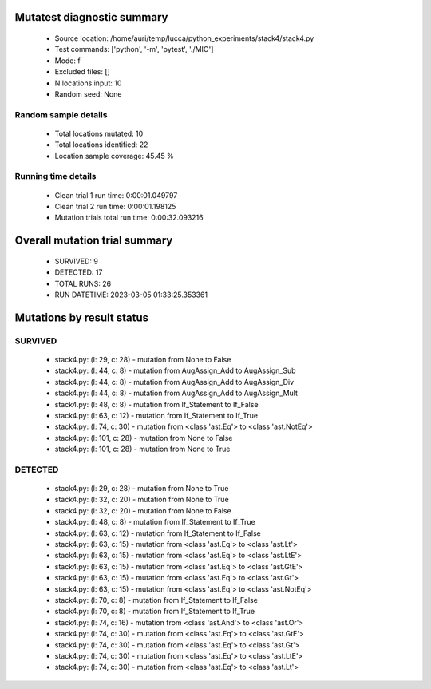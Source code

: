 Mutatest diagnostic summary
===========================
 - Source location: /home/auri/temp/lucca/python_experiments/stack4/stack4.py
 - Test commands: ['python', '-m', 'pytest', './MIO']
 - Mode: f
 - Excluded files: []
 - N locations input: 10
 - Random seed: None

Random sample details
---------------------
 - Total locations mutated: 10
 - Total locations identified: 22
 - Location sample coverage: 45.45 %


Running time details
--------------------
 - Clean trial 1 run time: 0:00:01.049797
 - Clean trial 2 run time: 0:00:01.198125
 - Mutation trials total run time: 0:00:32.093216

Overall mutation trial summary
==============================
 - SURVIVED: 9
 - DETECTED: 17
 - TOTAL RUNS: 26
 - RUN DATETIME: 2023-03-05 01:33:25.353361


Mutations by result status
==========================


SURVIVED
--------
 - stack4.py: (l: 29, c: 28) - mutation from None to False
 - stack4.py: (l: 44, c: 8) - mutation from AugAssign_Add to AugAssign_Sub
 - stack4.py: (l: 44, c: 8) - mutation from AugAssign_Add to AugAssign_Div
 - stack4.py: (l: 44, c: 8) - mutation from AugAssign_Add to AugAssign_Mult
 - stack4.py: (l: 48, c: 8) - mutation from If_Statement to If_False
 - stack4.py: (l: 63, c: 12) - mutation from If_Statement to If_True
 - stack4.py: (l: 74, c: 30) - mutation from <class 'ast.Eq'> to <class 'ast.NotEq'>
 - stack4.py: (l: 101, c: 28) - mutation from None to False
 - stack4.py: (l: 101, c: 28) - mutation from None to True


DETECTED
--------
 - stack4.py: (l: 29, c: 28) - mutation from None to True
 - stack4.py: (l: 32, c: 20) - mutation from None to True
 - stack4.py: (l: 32, c: 20) - mutation from None to False
 - stack4.py: (l: 48, c: 8) - mutation from If_Statement to If_True
 - stack4.py: (l: 63, c: 12) - mutation from If_Statement to If_False
 - stack4.py: (l: 63, c: 15) - mutation from <class 'ast.Eq'> to <class 'ast.Lt'>
 - stack4.py: (l: 63, c: 15) - mutation from <class 'ast.Eq'> to <class 'ast.LtE'>
 - stack4.py: (l: 63, c: 15) - mutation from <class 'ast.Eq'> to <class 'ast.GtE'>
 - stack4.py: (l: 63, c: 15) - mutation from <class 'ast.Eq'> to <class 'ast.Gt'>
 - stack4.py: (l: 63, c: 15) - mutation from <class 'ast.Eq'> to <class 'ast.NotEq'>
 - stack4.py: (l: 70, c: 8) - mutation from If_Statement to If_False
 - stack4.py: (l: 70, c: 8) - mutation from If_Statement to If_True
 - stack4.py: (l: 74, c: 16) - mutation from <class 'ast.And'> to <class 'ast.Or'>
 - stack4.py: (l: 74, c: 30) - mutation from <class 'ast.Eq'> to <class 'ast.GtE'>
 - stack4.py: (l: 74, c: 30) - mutation from <class 'ast.Eq'> to <class 'ast.Gt'>
 - stack4.py: (l: 74, c: 30) - mutation from <class 'ast.Eq'> to <class 'ast.LtE'>
 - stack4.py: (l: 74, c: 30) - mutation from <class 'ast.Eq'> to <class 'ast.Lt'>